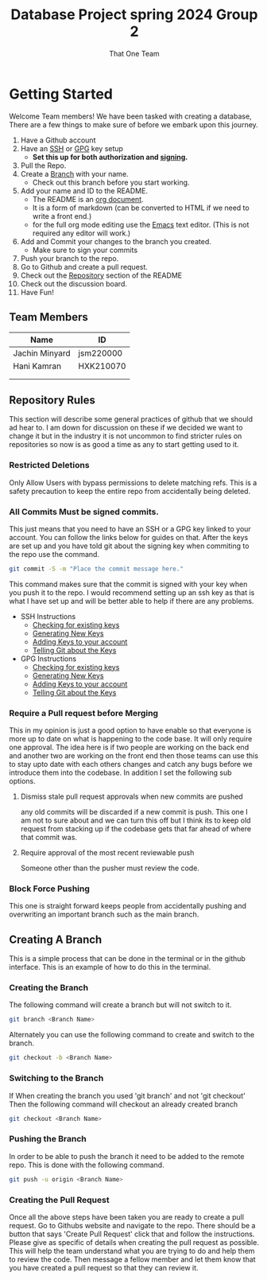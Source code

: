 #+TITLE: Database Project spring 2024 Group 2
#+AUTHOR: That One Team
:PROPERTIES:
#+LATEX_CLASS: article
#+STARTUP: overview
#+OPTIONS: toc:nil
#+OPTIONS: todo:nil
#+OPTIONS: H:6
#+OPTIONS: num:0
:END:
* Getting Started
Welcome Team members! We have been tasked with creating a database, There are a few things to make sure of before we embark upon this journey.
1. Have a Github account
2. Have an [[https://docs.github.com/en/authentication/connecting-to-github-with-ssh/checking-for-existing-ssh-keys][SSH]] or [[https://docs.github.com/en/authentication/managing-commit-signature-verification/checking-for-existing-gpg-keys][GPG]] key setup
   * *Set this up for both authorization and [[https://docs.github.com/en/authentication/managing-commit-signature-verification/about-commit-signature-verification][signing]].*
3. Pull the Repo.
4. Create a [[#Creating-A-Branch][Branch]] with your name.
   - Check out this branch before you start working.
5. Add your name and ID to the README.
   - The README is an [[https://orgmode.org/][org document]].
   - It is a form of markdown (can be converted to HTML if we need to write a front end.)
   - for the full org mode editing use the [[https://www.gnu.org/software/emacs/][Emacs]] text editor. (This is not required any editor will work.)
6. Add and Commit your changes to the branch you created. 
   - Make sure to sign your commits
7. Push your branch to the repo.
8. Go to Github and create a pull request.
9. Check out the [[#Repository-Rules][Repository]] section of the README
10. Check out the discussion board.
11. Have Fun!

** Team Members
#+attr_html: :align center :border 2 :frame border
|----------------+-----------|
| Name           | ID        |
|----------------+-----------|
| Jachin Minyard | jsm220000 |
| Hani Kamran    | HXK210070 |
|                |           |
|                |           |
|----------------+-----------|

** Repository Rules
This section will describe some general practices of github that we should ad hear to. I am down for discussion on these if we decided we want to change it but in the industry it is not uncommon to find stricter rules on repositories so now is as good a time as any to start getting used to it.
*** Restricted Deletions
Only Allow Users with bypass permissions to delete matching refs. This is a safety precaution to keep the entire repo from accidentally being deleted.

*** All Commits Must be signed commits.
This just means that you need to have an SSH or a GPG key linked to your account. You can follow the links below for guides on that. After the keys are set up and you have told git about the signing key when commiting to the repo use the command.
#+begin_src bash
  git commit -S -m "Place the commit message here."
#+end_src
This command makes sure that the commit is signed with your key when you push it to the repo. I would recommend setting up an ssh key as that is what I have set up and will be better able to help if there are any problems.

- SSH Instructions
  - [[https://docs.github.com/en/authentication/connecting-to-github-with-ssh/checking-for-existing-ssh-keys][Checking for existing keys]]
  - [[https://docs.github.com/en/authentication/connecting-to-github-with-ssh/generating-a-new-ssh-key-and-adding-it-to-the-ssh-agent][Generating New Keys]]
  - [[https://docs.github.com/en/authentication/connecting-to-github-with-ssh/adding-a-new-ssh-key-to-your-github-account][Adding Keys to your account]]
  - [[https://docs.github.com/en/authentication/managing-commit-signature-verification/telling-git-about-your-signing-key][Telling Git about the Keys]]
- GPG Instructions
  - [[https://docs.github.com/en/authentication/managing-commit-signature-verification/checking-for-existing-gpg-keys][Checking for existing keys]]
  - [[https://docs.github.com/en/authentication/managing-commit-signature-verification/generating-a-new-gpg-key][Generating New Keys]]
  - [[https://docs.github.com/en/authentication/managing-commit-signature-verification/adding-a-gpg-key-to-your-github-account][Adding Keys to your account]]
  - [[https://docs.github.com/en/authentication/managing-commit-signature-verification/telling-git-about-your-signing-key][Telling Git about the Keys]]
    
*** Require a Pull request before Merging
This in my opinion is just a good option to have enable so that everyone is more up to date on what is happening to the code base. It will only require one approval. The idea here is if two people are working on the back end and another two are working on the front end then those teams can use this to stay upto date with each others changes and catch any bugs before we introduce them into the codebase. In addition I set the following sub options.
**** Dismiss stale pull request approvals when new commits are pushed
any old commits will be discarded if a new commit is push. This one I am not to sure about and we can turn this off but I think its to keep old request from stacking up if the codebase gets that far ahead of where that commit was.
**** Require approval of the most recent reviewable push
Someone other than the pusher must review the code.
*** Block Force Pushing
This one is straight forward keeps people from accidentally pushing and overwriting an important branch such as the main branch.

** Creating A Branch
This is a simple process that can be done in the terminal or in the github interface. This is an example of how to do this in the terminal.
*** Creating the Branch
The following command will create a branch but will not switch to it.
#+begin_src bash
  git branch <Branch Name>
#+end_src
Alternately you can use the following command to create and switch to the branch.
#+begin_src bash
  git checkout -b <Branch Name>
#+end_src
*** Switching to the Branch
If When creating the branch you used 'git branch' and not 'git checkout' Then the following command will checkout an already created branch
#+begin_src bash
  git checkout <Branch Name>
#+end_src
*** Pushing the Branch
In order to be able to push the branch it need to be added to the remote repo. This is done with the following command.
#+begin_src bash
  git push -u origin <Branch Name>
#+end_src
*** Creating the Pull Request
Once all the above steps have been taken you are ready to create a pull request. Go to Githubs website and navigate to the repo. There should be a button that says 'Create Pull Request' click that and follow the instructions. Please give as specific of details when creating the pull request as possible. This will help the team understand what you are trying to do and help them to review the code. Then message a fellow member and let them know that you have created a pull request so that they can review it.
